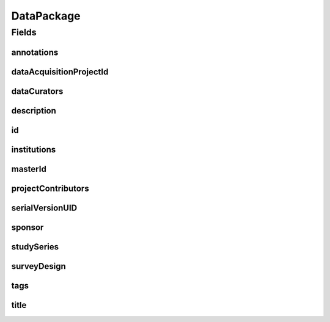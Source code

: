 .. java:import:: java.util List

.. java:import:: javax.validation Valid

.. java:import:: javax.validation.constraints NotEmpty

.. java:import:: javax.validation.constraints NotNull

.. java:import:: javax.validation.constraints Pattern

.. java:import:: javax.validation.constraints Size

.. java:import:: org.javers.core.metamodel.annotation Entity

.. java:import:: org.javers.core.metamodel.annotation TypeName

.. java:import:: org.springframework.beans BeanUtils

.. java:import:: org.springframework.data.annotation Id

.. java:import:: org.springframework.data.mongodb.core.index Indexed

.. java:import:: org.springframework.data.mongodb.core.mapping Document

.. java:import:: eu.dzhw.fdz.metadatamanagement.common.domain AbstractShadowableRdcDomainObject

.. java:import:: eu.dzhw.fdz.metadatamanagement.common.domain I18nString

.. java:import:: eu.dzhw.fdz.metadatamanagement.common.domain Person

.. java:import:: eu.dzhw.fdz.metadatamanagement.common.domain.util Patterns

.. java:import:: eu.dzhw.fdz.metadatamanagement.common.domain.validation I18nStringEntireNotEmpty

.. java:import:: eu.dzhw.fdz.metadatamanagement.common.domain.validation I18nStringEntireNotEmptyOptional

.. java:import:: eu.dzhw.fdz.metadatamanagement.common.domain.validation I18nStringMustNotContainComma

.. java:import:: eu.dzhw.fdz.metadatamanagement.common.domain.validation I18nStringSize

.. java:import:: eu.dzhw.fdz.metadatamanagement.common.domain.validation StringLengths

.. java:import:: eu.dzhw.fdz.metadatamanagement.common.domain.validation ValidShadowId

.. java:import:: eu.dzhw.fdz.metadatamanagement.projectmanagement.domain DataAcquisitionProject

.. java:import:: eu.dzhw.fdz.metadatamanagement.datapackagemanagement.domain.projection DataPackageSubDocumentProjection

.. java:import:: eu.dzhw.fdz.metadatamanagement.datapackagemanagement.domain.validation ValidDataPackageId

.. java:import:: eu.dzhw.fdz.metadatamanagement.datapackagemanagement.domain.validation ValidSurveyDesign

.. java:import:: io.swagger.v3.oas.annotations.media Schema

.. java:import:: lombok AccessLevel

.. java:import:: lombok AllArgsConstructor

.. java:import:: lombok Builder

.. java:import:: lombok Data

.. java:import:: lombok EqualsAndHashCode

.. java:import:: lombok NoArgsConstructor

.. java:import:: lombok Setter

.. java:import:: lombok ToString

DataPackage
===========

.. java:package:: eu.dzhw.fdz.metadatamanagement.datapackagemanagement.domain
   :noindex:

.. java:type:: @Entity @Document @TypeName @ValidDataPackageId @EqualsAndHashCode @ToString @NoArgsConstructor @Data @AllArgsConstructor @Builder @Schema @ValidShadowId public class DataPackage extends AbstractShadowableRdcDomainObject implements DataPackageSubDocumentProjection

   A data package contains all metadata of a \ :java:ref:`DataAcquisitionProject`\ . It will get a DOI (Digital Object Identifier) when the \ :java:ref:`DataAcquisitionProject`\  is released.

Fields
------
annotations
^^^^^^^^^^^

.. java:field:: @I18nStringSize private I18nString annotations
   :outertype: DataPackage

   Arbitrary additional text for this dataPackage. Markdown is supported. Must not contain more than 2048 characters.

dataAcquisitionProjectId
^^^^^^^^^^^^^^^^^^^^^^^^

.. java:field:: @Indexed @NotEmpty private String dataAcquisitionProjectId
   :outertype: DataPackage

   The id of the \ :java:ref:`DataAcquisitionProject`\  to which this dataPackage belongs. The dataAcquisitionProjectId must not be empty.

dataCurators
^^^^^^^^^^^^

.. java:field:: @Valid @NotEmpty private List<Person> dataCurators
   :outertype: DataPackage

   List of \ :java:ref:`Person`\ s which have curated this data package. Must not be empty.

description
^^^^^^^^^^^

.. java:field:: @NotNull @I18nStringSize @I18nStringEntireNotEmpty private I18nString description
   :outertype: DataPackage

   A description of the dataPackage. Markdown is supported. It must be specified in German and English and it must not contain more than 2048 characters.

id
^^

.. java:field:: @Id @Setter @NotEmpty private String id
   :outertype: DataPackage

   The id of the dataPackage which uniquely identifies the dataPackage in this application.

institutions
^^^^^^^^^^^^

.. java:field:: @NotEmpty private List<I18nString> institutions
   :outertype: DataPackage

   The names of the institutions which have performed this dataPackage. It must be specified in German and English and it must not contain more than 512 characters.

masterId
^^^^^^^^

.. java:field:: @NotEmpty @Size @Pattern @Setter @Indexed private String masterId
   :outertype: DataPackage

   The master id of the dataPackage. The master id must not be empty, must be of the form \ ``stu-{{dataAcquisitionProjectId}}$``\  and the master id must not contain more than 512 characters.

projectContributors
^^^^^^^^^^^^^^^^^^^

.. java:field:: @Valid @NotEmpty private List<Person> projectContributors
   :outertype: DataPackage

   List of \ :java:ref:`Person`\ s which have performed this dataPackage. Must not be empty.

serialVersionUID
^^^^^^^^^^^^^^^^

.. java:field:: private static final long serialVersionUID
   :outertype: DataPackage

sponsor
^^^^^^^

.. java:field:: @NotNull @I18nStringSize @I18nStringEntireNotEmpty private I18nString sponsor
   :outertype: DataPackage

   The name of the sponsor who which has sponsored this dataPackage. It must be specified in German and English and it must not contain more than 512 characters.

studySeries
^^^^^^^^^^^

.. java:field:: @I18nStringSize @I18nStringEntireNotEmptyOptional @I18nStringMustNotContainComma private I18nString studySeries
   :outertype: DataPackage

   The name of the series of dataPackages to which this dataPackage belongs. If specified it must be specified in German and English. It must not contain more than 512 characters and must not contain ",".

surveyDesign
^^^^^^^^^^^^

.. java:field:: @NotNull @ValidSurveyDesign private I18nString surveyDesign
   :outertype: DataPackage

   The survey design of this \ :java:ref:`DataPackage`\ . Must be one of \ :java:ref:`SurveyDesigns`\  and must not be empty.

tags
^^^^

.. java:field:: @Valid private Tags tags
   :outertype: DataPackage

   Keywords for the dataPackage.

title
^^^^^

.. java:field:: @NotNull @I18nStringSize @I18nStringEntireNotEmpty private I18nString title
   :outertype: DataPackage

   The title of the dataPackage. It must be specified in German and English and it must not contain more than 2048 characters.

